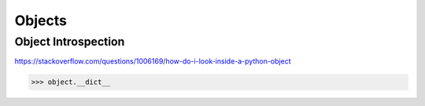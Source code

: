 Objects
=======

Object Introspection
--------------------

https://stackoverflow.com/questions/1006169/how-do-i-look-inside-a-python-object

.. code-block:: python

  >>> object.__dict__
